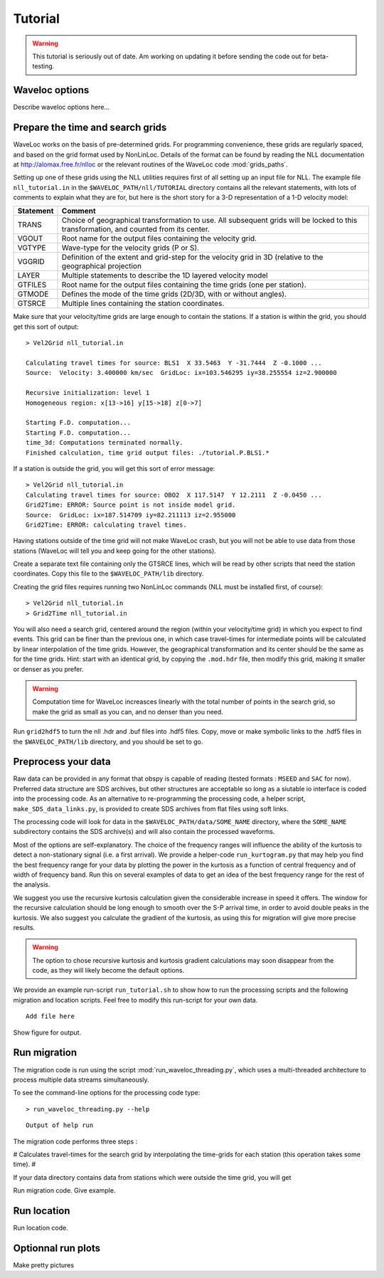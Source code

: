 .. Tutorial for WaveLoc

========
Tutorial
========

.. warning::
  This tutorial is seriously out of date.  Am working on updating it before
  sending the code out for beta-testing.

Waveloc options
===============

Describe waveloc options here...

Prepare the time and search grids
=================================

WaveLoc works on the basis of pre-determined grids.  For programming
convenience, these grids are regularly spaced, and based on the grid format
used by NonLinLoc.  Details of the format can be found by reading the NLL
documentation at http://alomax.free.fr/nlloc or the relevant routines of the
WaveLoc code :mod:`grids_paths`. 

Setting up one of these grids using the NLL utilities requires first of all
setting up an input file for NLL.  The example file ``nll_tutorial.in`` in the 
``$WAVELOC_PATH/nll/TUTORIAL`` directory contains
all the relevant statements, with lots of comments to explain what they are
for, but here is the short story for a 3-D representation of a 1-D velocity model: 

========= =============================================
Statement Comment
========= =============================================
TRANS     Choice of geographical transformation to use.
          All subsequent grids will be locked to this
          transformation, and counted from its center.
VGOUT     Root name for the output files containing the 
          velocity grid.
VGTYPE    Wave-type for the velocity grids (P or S).
VGGRID    Definition of the extent and grid-step for the
          velocity grid in 3D (relative to the geographical
          projection
LAYER     Multiple statements to describe the 1D layered velocity model
GTFILES   Root name for the output files containing the time grids (one per station).
GTMODE    Defines the mode of the time grids (2D/3D, with or without angles).
GTSRCE    Multiple lines containing the station coordinates.
========= =============================================

Make sure that your velocity/time grids are large enough to contain the stations. If a station is within the grid, you should get this sort of output::

  > Vel2Grid nll_tutorial.in 

  Calculating travel times for source: BLS1  X 33.5463  Y -31.7444  Z -0.1000 ...
  Source:  Velocity: 3.400000 km/sec  GridLoc: ix=103.546295 iy=38.255554 iz=2.900000

  Recursive initialization: level 1
  Homogeneous region: x[13->16] y[15->18] z[0->7]

  Starting F.D. computation...
  Starting F.D. computation...
  time_3d: Computations terminated normally.
  Finished calculation, time grid output files: ./tutorial.P.BLS1.*
  
If a station is outside the grid, you will get this sort of error message::

  > Vel2Grid nll_tutorial.in 
  Calculating travel times for source: OBO2  X 117.5147  Y 12.2111  Z -0.0450 ...
  Grid2Time: ERROR: Source point is not inside model grid.
  Source:  GridLoc: ix=187.514709 iy=82.211113 iz=2.955000
  Grid2Time: ERROR: calculating travel times.
  
Having stations outside of the time grid will not make WaveLoc crash, but you
will not be able to use data from those stations (WaveLoc will tell you and
keep going for the other stations).

Create a separate text file containing only the GTSRCE lines, which will be
read by other scripts that need the station coordinates.  Copy this file to
the ``$WAVELOC_PATH/lib`` directory.

Creating the grid files requires running two NonLinLoc commands (NLL must be installed first, of course)::

  > Vel2Grid nll_tutorial.in
  > Grid2Time nll_tutorial.in

You will also need a search grid, centered around the region (within your
velocity/time grid) in which you expect to find events.  This grid can be finer
than the previous one, in which case travel-times for intermediate points will
be calculated by linear interpolation of the time grids.  However, the
geographical transformation and its center should be the same as for the time
grids. Hint: start with an identical grid, by copying the ``.mod.hdr`` file,
then modify this grid, making it smaller or denser as you prefer.  

.. warning:: 
  Computation time for WaveLoc increasces linearly with the total number of
  points in the search grid, so make the grid as small as you can, and no denser
  than you need. 

Run ``grid2hdf5`` to turn the nll .hdr and .buf files into .hdf5 files. 
Copy, move or make symbolic links to the .hdf5 files in the 
``$WAVELOC_PATH/lib`` directory, and you should be set to go.


Preprocess your data
====================

Raw data can be provided in any format that obspy is capable of reading (tested
formats : ``MSEED`` and ``SAC`` for now).  Preferred data structure are SDS archives,
but other structures are acceptable so long as a siutable io interface is coded
into the processing code.  As an alternative to re-programming the processing
code, a helper script, ``make_SDS_data_links.py``, is provided to create SDS
archives from flat files using soft links.

The processing code will look for data in the ``$WAVELOC_PATH/data/SOME_NAME``
directory, where the ``SOME_NAME`` subdirectory contains the SDS archive(s) and will
also contain the processed waveforms.  

Most of the options are self-explanatory.  The choice of the frequency ranges
will influence the ability of the kurtosis to detect a non-stationary signal
(i.e. a first arrival).  We provide a helper-code ``run_kurtogram.py`` that may
help you find the best frequency range for your data by plotting the power in
the kurtosis as a function of central frequency and of width of frequency band.
Run this on several examples of data to get an idea of the best frequency range
for the rest of the analysis.

We suggest you use the recursive
kurtosis calculation given the considerable increase in speed it offers.  The
window for the recursive calculation should be long enough to smooth over the
S-P arrival time, in order to avoid double peaks in the kurtosis.
We also suggest you calculate the gradient of the kurtosis, as using this for 
migration will give more precise results. 

.. warning::
  The option to chose recursive kurtosis and kurtosis gradient calculations may
  soon disappear from the code, as they will likely become the default options.

We provide an example run-script ``run_tutorial.sh`` to show how to run the
processing scripts and the following migration and location scripts.  Feel free
to modify this run-script for your own data.

::

  Add file here

Show figure for output.





Run migration
=============

The migration code is run using the script
:mod:`run_waveloc_threading.py`, which uses a multi-threaded architecture
to process multiple data streams simultaneously. 

To see the command-line options for the processing code type::

  > run_waveloc_threading.py --help

::

  Output of help run

The migration code performs three steps : 

# Calculates travel-times for the search grid by interpolating the time-grids for each station (this operation takes some time).
# 

If your data directory contains data from stations which were outside the time grid, you will get

Run migration code.  Give example.

Run location
============

Run location code.

Optionnal run plots
===================

Make pretty pictures
